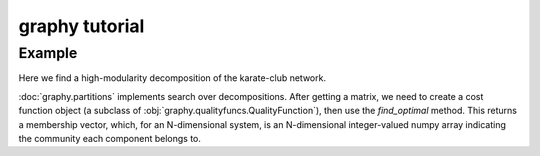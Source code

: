 graphy tutorial
===============

Example
-------------------------

Here we find a high-modularity decomposition of the karate-club network.

:doc:`graphy.partitions` implements search over decompositions.  After getting
a matrix, we need to create a cost function object (a subclass of  
:obj:`graphy.qualityfuncs.QualityFunction`), then use the `find_optimal` method.
This returns a membership vector, 
which, for an N-dimensional system, is an N-dimensional integer-valued 
numpy array indicating the community each component belongs to.


.. plot:: test_pyplots/karate.py
   :include-source:



